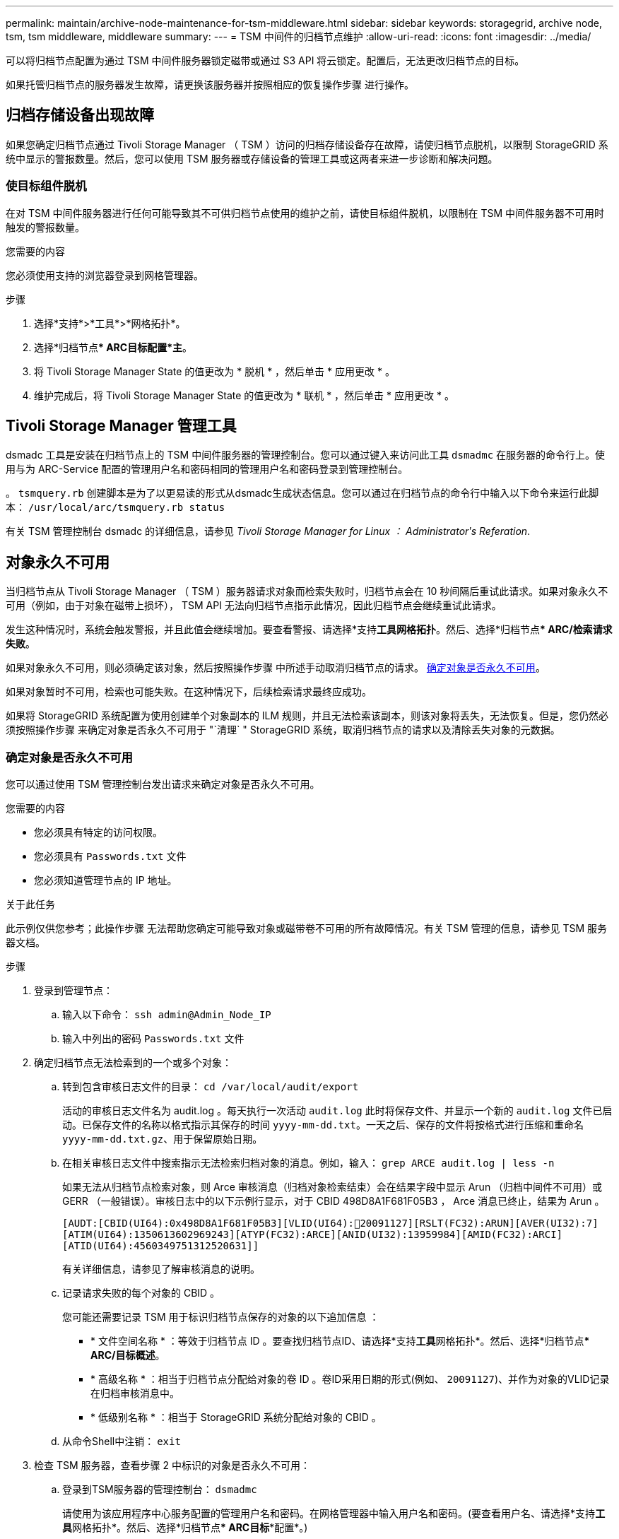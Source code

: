 ---
permalink: maintain/archive-node-maintenance-for-tsm-middleware.html 
sidebar: sidebar 
keywords: storagegrid, archive node, tsm, tsm middleware, middleware 
summary:  
---
= TSM 中间件的归档节点维护
:allow-uri-read: 
:icons: font
:imagesdir: ../media/


[role="lead"]
可以将归档节点配置为通过 TSM 中间件服务器锁定磁带或通过 S3 API 将云锁定。配置后，无法更改归档节点的目标。

如果托管归档节点的服务器发生故障，请更换该服务器并按照相应的恢复操作步骤 进行操作。



== 归档存储设备出现故障

如果您确定归档节点通过 Tivoli Storage Manager （ TSM ）访问的归档存储设备存在故障，请使归档节点脱机，以限制 StorageGRID 系统中显示的警报数量。然后，您可以使用 TSM 服务器或存储设备的管理工具或这两者来进一步诊断和解决问题。



=== 使目标组件脱机

在对 TSM 中间件服务器进行任何可能导致其不可供归档节点使用的维护之前，请使目标组件脱机，以限制在 TSM 中间件服务器不可用时触发的警报数量。

.您需要的内容
您必须使用支持的浏览器登录到网格管理器。

.步骤
. 选择*支持*>*工具*>*网格拓扑*。
. 选择*归档节点*** ARC***目标**配置***主*。
. 将 Tivoli Storage Manager State 的值更改为 * 脱机 * ，然后单击 * 应用更改 * 。
. 维护完成后，将 Tivoli Storage Manager State 的值更改为 * 联机 * ，然后单击 * 应用更改 * 。




== Tivoli Storage Manager 管理工具

dsmadc 工具是安装在归档节点上的 TSM 中间件服务器的管理控制台。您可以通过键入来访问此工具 `dsmadmc` 在服务器的命令行上。使用与为 ARC-Service 配置的管理用户名和密码相同的管理用户名和密码登录到管理控制台。

。 `tsmquery.rb` 创建脚本是为了以更易读的形式从dsmadc生成状态信息。您可以通过在归档节点的命令行中输入以下命令来运行此脚本： `/usr/local/arc/tsmquery.rb status`

有关 TSM 管理控制台 dsmadc 的详细信息，请参见 _Tivoli Storage Manager for Linux ： Administratorʹs Referation_.



== 对象永久不可用

当归档节点从 Tivoli Storage Manager （ TSM ）服务器请求对象而检索失败时，归档节点会在 10 秒间隔后重试此请求。如果对象永久不可用（例如，由于对象在磁带上损坏）， TSM API 无法向归档节点指示此情况，因此归档节点会继续重试此请求。

发生这种情况时，系统会触发警报，并且此值会继续增加。要查看警报、请选择*支持***工具**网格拓扑*。然后、选择*归档节点*** ARC/*检索**请求失败*。

如果对象永久不可用，则必须确定该对象，然后按照操作步骤 中所述手动取消归档节点的请求。 <<determining_objects_permanently_unavailable,确定对象是否永久不可用>>。

如果对象暂时不可用，检索也可能失败。在这种情况下，后续检索请求最终应成功。

如果将 StorageGRID 系统配置为使用创建单个对象副本的 ILM 规则，并且无法检索该副本，则该对象将丢失，无法恢复。但是，您仍然必须按照操作步骤 来确定对象是否永久不可用于 "`清理` " StorageGRID 系统，取消归档节点的请求以及清除丢失对象的元数据。



=== 确定对象是否永久不可用

您可以通过使用 TSM 管理控制台发出请求来确定对象是否永久不可用。

.您需要的内容
* 您必须具有特定的访问权限。
* 您必须具有 `Passwords.txt` 文件
* 您必须知道管理节点的 IP 地址。


.关于此任务
此示例仅供您参考；此操作步骤 无法帮助您确定可能导致对象或磁带卷不可用的所有故障情况。有关 TSM 管理的信息，请参见 TSM 服务器文档。

.步骤
. 登录到管理节点：
+
.. 输入以下命令： `ssh admin@Admin_Node_IP`
.. 输入中列出的密码 `Passwords.txt` 文件


. 确定归档节点无法检索到的一个或多个对象：
+
.. 转到包含审核日志文件的目录： `cd /var/local/audit/export`
+
活动的审核日志文件名为 audit.log 。每天执行一次活动 `audit.log` 此时将保存文件、并显示一个新的 `audit.log` 文件已启动。已保存文件的名称以格式指示其保存的时间 `yyyy-mm-dd.txt`。一天之后、保存的文件将按格式进行压缩和重命名 `yyyy-mm-dd.txt.gz`、用于保留原始日期。

.. 在相关审核日志文件中搜索指示无法检索归档对象的消息。例如，输入： `grep ARCE audit.log | less -n`
+
如果无法从归档节点检索对象，则 Arce 审核消息（归档对象检索结束）会在结果字段中显示 Arun （归档中间件不可用）或 GERR （一般错误）。审核日志中的以下示例行显示，对于 CBID 498D8A1F681F05B3 ， Arce 消息已终止，结果为 Arun 。

+
[listing]
----
[AUDT:[CBID(UI64):0x498D8A1F681F05B3][VLID(UI64):20091127][RSLT(FC32):ARUN][AVER(UI32):7]
[ATIM(UI64):1350613602969243][ATYP(FC32):ARCE][ANID(UI32):13959984][AMID(FC32):ARCI]
[ATID(UI64):4560349751312520631]]
----
+
有关详细信息，请参见了解审核消息的说明。

.. 记录请求失败的每个对象的 CBID 。
+
您可能还需要记录 TSM 用于标识归档节点保存的对象的以下追加信息 ：

+
*** * 文件空间名称 * ：等效于归档节点 ID 。要查找归档节点ID、请选择*支持**工具**网格拓扑*。然后、选择*归档节点*** ARC/*目标**概述*。
*** * 高级名称 * ：相当于归档节点分配给对象的卷 ID 。卷ID采用日期的形式(例如、 `20091127`)、并作为对象的VLID记录在归档审核消息中。
*** * 低级别名称 * ：相当于 StorageGRID 系统分配给对象的 CBID 。


.. 从命令Shell中注销： `exit`


. 检查 TSM 服务器，查看步骤 2 中标识的对象是否永久不可用：
+
.. 登录到TSM服务器的管理控制台： `dsmadmc`
+
请使用为该应用程序中心服务配置的管理用户名和密码。在网格管理器中输入用户名和密码。(要查看用户名、请选择*支持**工具**网格拓扑*。然后、选择*归档节点*** ARC***目标**配置*。)

.. 确定对象是否永久不可用。
+
例如，您可以在 TSM 活动日志中搜索该对象的数据完整性错误。以下示例显示了在过去一天的活动日志中搜索具有CBID的对象 `498D8A1F681F05B3`。

+
[listing]
----
> query actlog begindate=-1 search=276C14E94082CC69
12/21/2008 05:39:15 ANR0548W Retrieve or restore
failed for session 9139359 for node DEV-ARC-20 (Bycast ARC)
processing file space /19130020 4 for file /20081002/
498D8A1F681F05B3 stored as Archive - data
integrity error detected. (SESSION: 9139359)
>
----
+
根据错误的性质， CBID 可能不会记录在 TSM 活动日志中。您可能需要在日志中搜索请求失败前后的其他 TSM 错误。

.. 如果整个磁带永久不可用、请确定存储在该卷上的所有对象的CBID： `query content TSM_Volume_Name`
+
其中： `TSM_Volume_Name` 是不可用磁带的TSM名称。以下是此命令的输出示例：

+
[listing]
----
 > query content TSM-Volume-Name
Node Name     Type Filespace  FSID Client's Name for File Name
------------- ---- ---------- ---- ----------------------------
DEV-ARC-20    Arch /19130020  216  /20081201/ C1D172940E6C7E12
DEV-ARC-20    Arch /19130020  216  /20081201/ F1D7FBC2B4B0779E
----
+
。 `Client’s Name for File Name` 与归档节点卷ID (或TSM "`high level name`")相同、后跟对象的CBID (或TSM "`low level name`")。即 `Client’s Name for File Name` 采用的形式 `/Archive Node volume ID /CBID`。在示例输出的第一行中、显示 `Client’s Name for File Name` 为 `/20081201/ C1D172940E6C7E12`。

+
另请回顾一下 `Filespace` 是归档节点的节点ID。

+
要取消检索请求，您需要卷上存储的每个对象的 CBID 以及归档节点的节点 ID 。



. 对于永久不可用的每个对象，请取消检索请求并执行问题描述 a 命令，以通知 StorageGRID 系统对象副本已丢失：
+

IMPORTANT: 请谨慎使用 ADE 控制台。如果控制台使用不当，则可能会中断系统操作并损坏数据。请认真输入命令，并且只能使用此操作步骤 中记录的命令。

+
.. 如果尚未登录到归档节点，请按以下方式登录：
+
... 输入以下命令： `ssh admin@_grid_node_IP_`
... 输入中列出的密码 `Passwords.txt` 文件
... 输入以下命令切换到root： `su -`
... 输入中列出的密码 `Passwords.txt` 文件


.. 访问ARE服务的ADE控制台： `telnet localhost 1409`
.. 取消对象的请求： `/proc/BRTR/cancel -c CBID`
+
其中： `CBID` 是无法从TSM检索到的对象的标识符。

+
如果此对象的唯一副本位于磁带上，则 "`bulk retrretr检 索` " 请求将被取消，并显示消息 "`1 Requests cancelled` " 。如果对象的副本位于系统中的其他位置，则对象检索将由其他模块处理，因此对消息的响应为 "`0 Requests cancelled` " 。

.. 问题描述 一个命令、用于通知StorageGRID 系统某个对象副本已丢失、并且必须另外创建一个副本： `/proc/CMSI/Object_Lost CBID node_ID`
+
其中： `CBID` 是无法从TSM服务器、和检索到的对象的标识符 `node_ID` 是检索失败的归档节点的节点ID。

+
您必须为每个丢失的对象副本输入一个单独的命令：不支持输入 CBID 范围。

+
在大多数情况下， StorageGRID 系统会立即开始为对象数据创建更多副本，以确保系统的 ILM 策略得到遵守。

+
但是，如果对象的 ILM 规则指定只创建一个副本，而该副本现已丢失，则无法恢复该对象。在这种情况下、运行 `Object_Lost` 命令从StorageGRID 系统清除丢失对象的元数据。

+
当 `Object_Lost` 命令成功完成、将返回以下消息：

+
[listing]
----
CLOC_LOST_ANS returned result ‘SUCS’
----
+

NOTE: 。 `/proc/CMSI/Object_Lost` 命令仅适用于存储在归档节点上的丢失对象。

.. 退出ADE控制台： `exit`
.. 从归档节点中注销： `exit`


. 重置 StorageGRID 系统中的请求失败值：
+
.. 转至*归档节点*** ARC**检索**配置*、然后选择*重置请求失败计数*。
.. 单击 * 应用更改 * 。




.相关信息
link:../admin/index.html["管理 StorageGRID"]

link:../audit/index.html["查看审核日志"]
